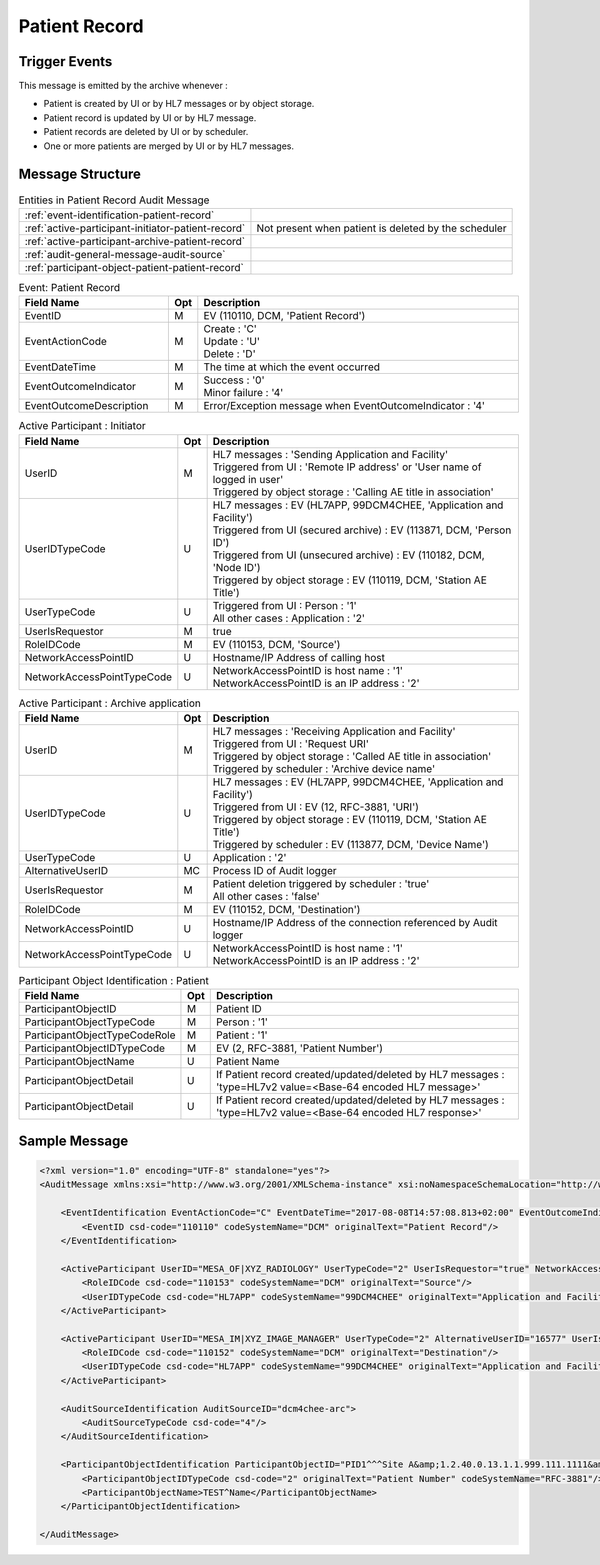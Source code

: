 Patient Record
==============

Trigger Events
--------------

This message is emitted by the archive whenever :

- Patient is created by UI or by HL7 messages or by object storage.
- Patient record is updated by UI or by HL7 message.
- Patient records are deleted by UI or by scheduler.
- One or more patients are merged by UI or by HL7 messages.

Message Structure
-----------------

.. csv-table:: Entities in Patient Record Audit Message

    :ref:`event-identification-patient-record`
    :ref:`active-participant-initiator-patient-record`, Not present when patient is deleted by the scheduler
    :ref:`active-participant-archive-patient-record`
    :ref:`audit-general-message-audit-source`
    :ref:`participant-object-patient-patient-record`

.. csv-table:: Event: Patient Record
   :name: event-identification-patient-record
   :widths: 30, 5, 65
   :header: Field Name, Opt, Description

   EventID, M, "| EV (110110, DCM, 'Patient Record')"
   EventActionCode, M, "| Create : 'C'
   | Update : 'U'
   | Delete : 'D'"
   EventDateTime, M, | The time at which the event occurred
   EventOutcomeIndicator, M, "| Success : '0'
   | Minor failure : '4'"
   EventOutcomeDescription, M, | Error/Exception message when EventOutcomeIndicator : '4'

.. csv-table:: Active Participant : Initiator
   :name: active-participant-initiator-patient-record
   :widths: 30, 5, 65
   :header: Field Name, Opt, Description

   UserID, M, "| HL7 messages : 'Sending Application and Facility'
   | Triggered from UI : 'Remote IP address' or 'User name of logged in user'
   | Triggered by object storage : 'Calling AE title in association'"
   UserIDTypeCode, U, "| HL7 messages : EV (HL7APP, 99DCM4CHEE, 'Application and Facility')
   | Triggered from UI (secured archive) : EV (113871, DCM, 'Person ID')
   | Triggered from UI (unsecured archive) : EV (110182, DCM, 'Node ID')
   | Triggered by object storage : EV (110119, DCM, 'Station AE Title')"
   UserTypeCode, U, "| Triggered from UI : Person : '1'
   | All other cases : Application : '2'"
   UserIsRequestor, M, | true
   RoleIDCode, M, "| EV (110153, DCM, 'Source')"
   NetworkAccessPointID, U, | Hostname/IP Address of calling host
   NetworkAccessPointTypeCode, U, "| NetworkAccessPointID is host name : '1'
   | NetworkAccessPointID is an IP address : '2'"

.. csv-table:: Active Participant : Archive application
   :name: active-participant-archive-patient-record
   :widths: 30, 5, 65
   :header: Field Name, Opt, Description

   UserID, M, "| HL7 messages : 'Receiving Application and Facility'
   | Triggered from UI : 'Request URI'
   | Triggered by object storage : 'Called AE title in association'
   | Triggered by scheduler : 'Archive device name'"
   UserIDTypeCode, U, "| HL7 messages : EV (HL7APP, 99DCM4CHEE, 'Application and Facility')
   | Triggered from UI : EV (12, RFC-3881, 'URI')
   | Triggered by object storage : EV (110119, DCM, 'Station AE Title')
   | Triggered by scheduler : EV (113877, DCM, 'Device Name')"
   UserTypeCode, U, | Application : '2'
   AlternativeUserID, MC, | Process ID of Audit logger
   UserIsRequestor, M, "| Patient deletion triggered by scheduler : 'true'
   | All other cases : 'false'"
   RoleIDCode, M, "| EV (110152, DCM, 'Destination')"
   NetworkAccessPointID, U, | Hostname/IP Address of the connection referenced by Audit logger
   NetworkAccessPointTypeCode, U, "| NetworkAccessPointID is host name : '1'
   | NetworkAccessPointID is an IP address : '2'"

.. csv-table:: Participant Object Identification : Patient
   :name: participant-object-patient-patient-record
   :widths: 30, 5, 65
   :header: Field Name, Opt, Description

   ParticipantObjectID, M, Patient ID
   ParticipantObjectTypeCode, M, Person : '1'
   ParticipantObjectTypeCodeRole, M, Patient : '1'
   ParticipantObjectIDTypeCode, M,  "EV (2, RFC-3881, 'Patient Number')"
   ParticipantObjectName, U, Patient Name
   ParticipantObjectDetail, U, If Patient record created/updated/deleted by HL7 messages : 'type=HL7v2 value=<Base-64 encoded HL7 message>'
   ParticipantObjectDetail, U, If Patient record created/updated/deleted by HL7 messages : 'type=HL7v2 value=<Base-64 encoded HL7 response>'


Sample Message
--------------

.. code-block:: xml

    <?xml version="1.0" encoding="UTF-8" standalone="yes"?>
    <AuditMessage xmlns:xsi="http://www.w3.org/2001/XMLSchema-instance" xsi:noNamespaceSchemaLocation="http://www.dcm4che.org/DICOM/audit-message.rnc">

        <EventIdentification EventActionCode="C" EventDateTime="2017-08-08T14:57:08.813+02:00" EventOutcomeIndicator="0">
            <EventID csd-code="110110" codeSystemName="DCM" originalText="Patient Record"/>
        </EventIdentification>

        <ActiveParticipant UserID="MESA_OF|XYZ_RADIOLOGY" UserTypeCode="2" UserIsRequestor="true" NetworkAccessPointID="localhost" NetworkAccessPointTypeCode="1">
            <RoleIDCode csd-code="110153" codeSystemName="DCM" originalText="Source"/>
            <UserIDTypeCode csd-code="HL7APP" codeSystemName="99DCM4CHEE" originalText="Application and Facility"/>
        </ActiveParticipant>

        <ActiveParticipant UserID="MESA_IM|XYZ_IMAGE_MANAGER" UserTypeCode="2" AlternativeUserID="16577" UserIsRequestor="false" NetworkAccessPointID="localhost" NetworkAccessPointTypeCode="1">
            <RoleIDCode csd-code="110152" codeSystemName="DCM" originalText="Destination"/>
            <UserIDTypeCode csd-code="HL7APP" codeSystemName="99DCM4CHEE" originalText="Application and Facility"/>
        </ActiveParticipant>

        <AuditSourceIdentification AuditSourceID="dcm4chee-arc">
            <AuditSourceTypeCode csd-code="4"/>
        </AuditSourceIdentification>

        <ParticipantObjectIdentification ParticipantObjectID="PID1^^^Site A&amp;1.2.40.0.13.1.1.999.111.1111&amp;ISO" ParticipantObjectTypeCode="1" ParticipantObjectTypeCodeRole="1">
            <ParticipantObjectIDTypeCode csd-code="2" originalText="Patient Number" codeSystemName="RFC-3881"/>
            <ParticipantObjectName>TEST^Name</ParticipantObjectName>
        </ParticipantObjectIdentification>

    </AuditMessage>